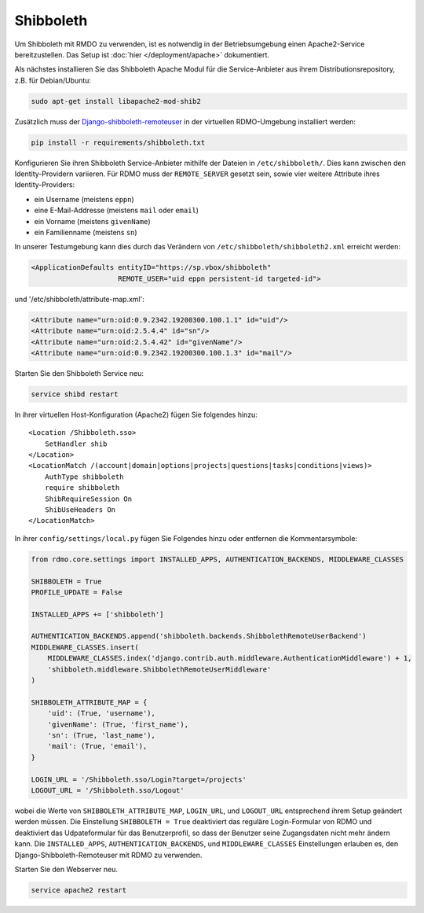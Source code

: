 Shibboleth
~~~~~~~~~~

Um Shibboleth mit RMDO zu verwenden, ist es notwendig in der Betriebsumgebung einen Apache2-Service bereitzustellen. Das Setup ist :doc:`hier </deployment/apache>` dokumentiert.

Als nächstes installieren Sie das Shibboleth Apache Modul für die Service-Anbieter aus ihrem Distributionsrepository, z.B. für Debian/Ubuntu:

.. code:: bash

    sudo apt-get install libapache2-mod-shib2

Zusätzlich muss der `Django-shibboleth-remoteuser <https://github.com/Brown-University-Library/django-shibboleth-remoteuser>`_ in der virtuellen RDMO-Umgebung installiert werden: 

.. code:: bash

    pip install -r requirements/shibboleth.txt

Konfigurieren Sie ihren Shibboleth Service-Anbieter mithilfe der Dateien in ``/etc/shibboleth/``. Dies kann zwischen den Identity-Providern variieren. Für RDMO muss der ``REMOTE_SERVER`` gesetzt sein, sowie vier weitere Attribute ihres Identity-Providers:

* ein Username (meistens ``eppn``)
* eine E-Mail-Addresse (meistens ``mail`` oder ``email``)
* ein Vorname (meistens ``givenName``)
* ein Familienname (meistens ``sn``)

In unserer Testumgebung kann dies durch das Verändern von ``/etc/shibboleth/shibboleth2.xml`` erreicht werden:

.. code:: xml

    <ApplicationDefaults entityID="https://sp.vbox/shibboleth"
                         REMOTE_USER="uid eppn persistent-id targeted-id">


und '/etc/shibboleth/attribute-map.xml':

.. code:: xml

    <Attribute name="urn:oid:0.9.2342.19200300.100.1.1" id="uid"/>
    <Attribute name="urn:oid:2.5.4.4" id="sn"/>
    <Attribute name="urn:oid:2.5.4.42" id="givenName"/>
    <Attribute name="urn:oid:0.9.2342.19200300.100.1.3" id="mail"/>

Starten Sie den Shibboleth Service neu:

.. code:: bash

    service shibd restart

In ihrer virtuellen Host-Konfiguration (Apache2) fügen Sie folgendes hinzu:

::

    <Location /Shibboleth.sso>
        SetHandler shib
    </Location>
    <LocationMatch /(account|domain|options|projects|questions|tasks|conditions|views)>
        AuthType shibboleth
        require shibboleth
        ShibRequireSession On
        ShibUseHeaders On
    </LocationMatch>

In ihrer ``config/settings/local.py`` fügen Sie Folgendes hinzu oder entfernen die Kommentarsymbole:

.. code:: python

    from rdmo.core.settings import INSTALLED_APPS, AUTHENTICATION_BACKENDS, MIDDLEWARE_CLASSES

    SHIBBOLETH = True
    PROFILE_UPDATE = False

    INSTALLED_APPS += ['shibboleth']

    AUTHENTICATION_BACKENDS.append('shibboleth.backends.ShibbolethRemoteUserBackend')
    MIDDLEWARE_CLASSES.insert(
        MIDDLEWARE_CLASSES.index('django.contrib.auth.middleware.AuthenticationMiddleware') + 1,
        'shibboleth.middleware.ShibbolethRemoteUserMiddleware'
    )

    SHIBBOLETH_ATTRIBUTE_MAP = {
        'uid': (True, 'username'),
        'givenName': (True, 'first_name'),
        'sn': (True, 'last_name'),
        'mail': (True, 'email'),
    }

    LOGIN_URL = '/Shibboleth.sso/Login?target=/projects'
    LOGOUT_URL = '/Shibboleth.sso/Logout'

wobei die Werte von ``SHIBBOLETH_ATTRIBUTE_MAP``, ``LOGIN_URL``, und ``LOGOUT_URL`` entsprechend ihrem Setup geändert werden müssen. Die Einstellung ``SHIBBOLETH = True`` deaktiviert das reguläre Login-Formular von RDMO und deaktiviert das Udpateformular für das Benutzerprofil, so dass der Benutzer seine Zugangsdaten nicht mehr ändern kann.  Die ``INSTALLED_APPS``, ``AUTHENTICATION_BACKENDS``, und ``MIDDLEWARE_CLASSES`` Einstellungen erlauben es, den Django-Shibboleth-Remoteuser mit RDMO zu verwenden. 

Starten Sie den Webserver neu.

.. code:: bash

    service apache2 restart
